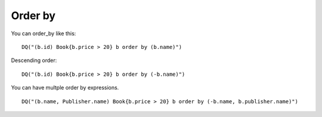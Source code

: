 Order by
--------

You can order_by like this:

::

   DQ("(b.id) Book{b.price > 20} b order by (b.name)")

Descending order:

::

   DQ("(b.id) Book{b.price > 20} b order by (-b.name)")

You can have multple order by expressions.

::

   DQ("(b.name, Publisher.name) Book{b.price > 20} b order by (-b.name, b.publisher.name)")
